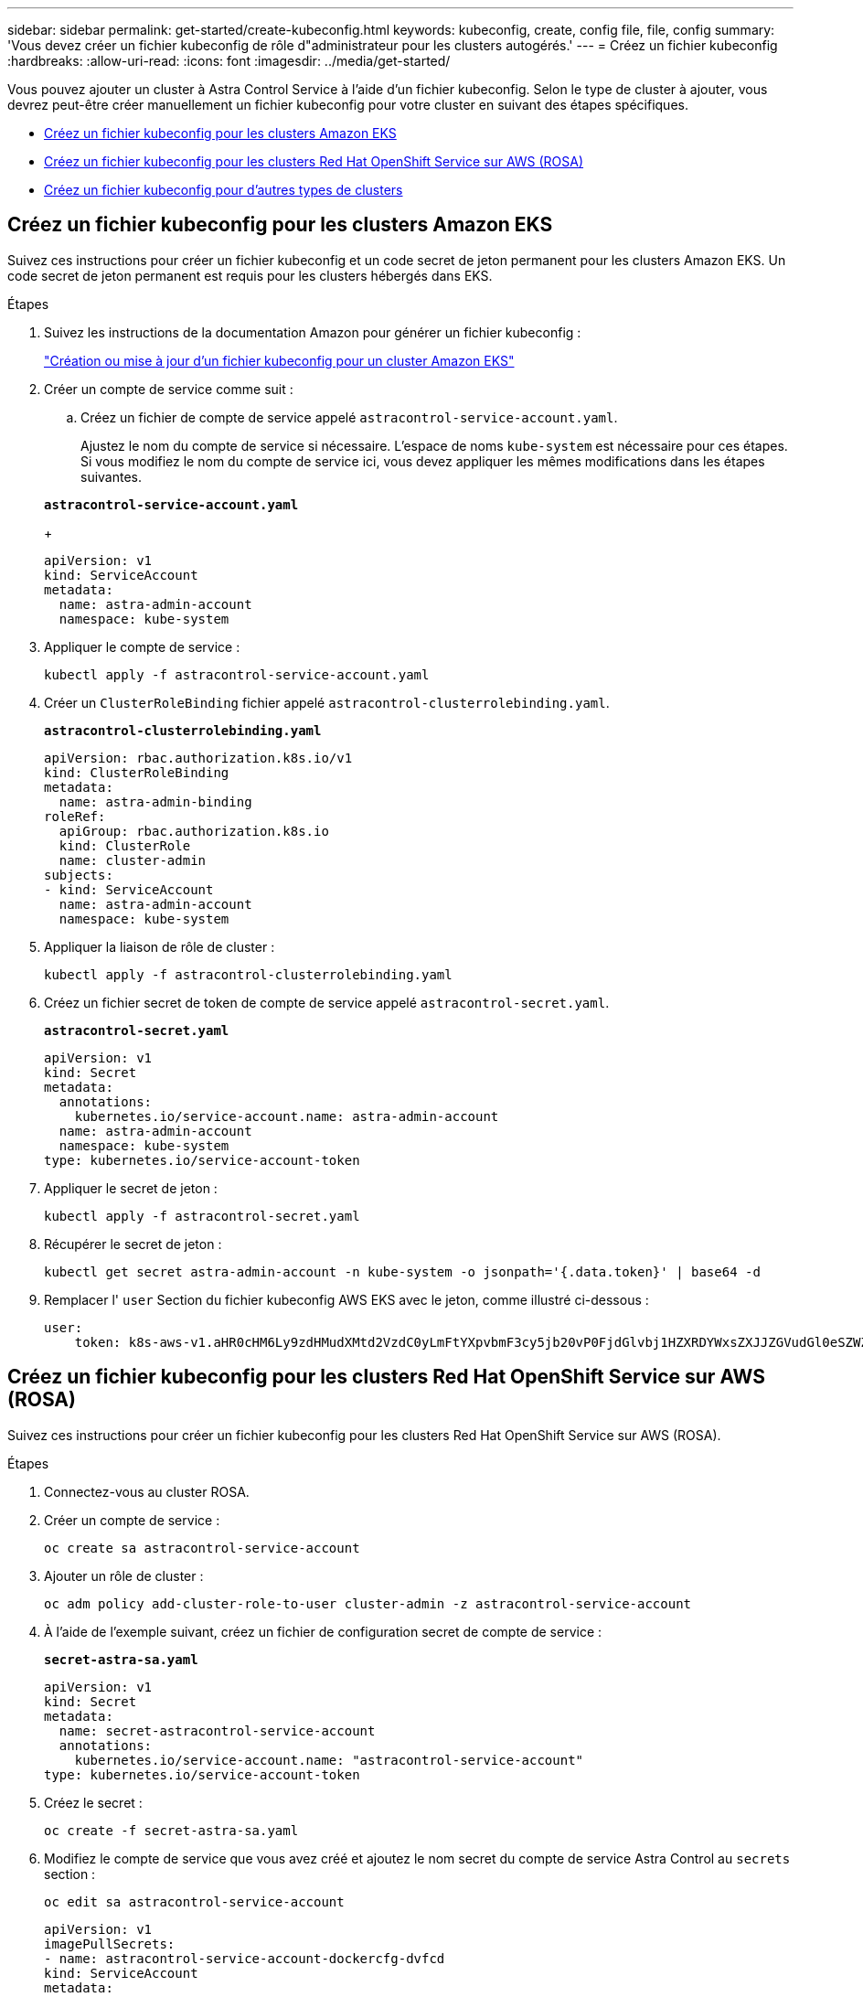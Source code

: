 ---
sidebar: sidebar 
permalink: get-started/create-kubeconfig.html 
keywords: kubeconfig, create, config file, file, config 
summary: 'Vous devez créer un fichier kubeconfig de rôle d"administrateur pour les clusters autogérés.' 
---
= Créez un fichier kubeconfig
:hardbreaks:
:allow-uri-read: 
:icons: font
:imagesdir: ../media/get-started/


[role="lead"]
Vous pouvez ajouter un cluster à Astra Control Service à l'aide d'un fichier kubeconfig. Selon le type de cluster à ajouter, vous devrez peut-être créer manuellement un fichier kubeconfig pour votre cluster en suivant des étapes spécifiques.

* <<Créez un fichier kubeconfig pour les clusters Amazon EKS>>
* <<Créez un fichier kubeconfig pour les clusters Red Hat OpenShift Service sur AWS (ROSA)>>
* <<Créez un fichier kubeconfig pour d'autres types de clusters>>




== Créez un fichier kubeconfig pour les clusters Amazon EKS

Suivez ces instructions pour créer un fichier kubeconfig et un code secret de jeton permanent pour les clusters Amazon EKS. Un code secret de jeton permanent est requis pour les clusters hébergés dans EKS.

.Étapes
. Suivez les instructions de la documentation Amazon pour générer un fichier kubeconfig :
+
https://docs.aws.amazon.com/eks/latest/userguide/create-kubeconfig.html["Création ou mise à jour d'un fichier kubeconfig pour un cluster Amazon EKS"^]

. Créer un compte de service comme suit :
+
.. Créez un fichier de compte de service appelé `astracontrol-service-account.yaml`.
+
Ajustez le nom du compte de service si nécessaire. L'espace de noms `kube-system` est nécessaire pour ces étapes. Si vous modifiez le nom du compte de service ici, vous devez appliquer les mêmes modifications dans les étapes suivantes.

+
[source, subs="specialcharacters,quotes"]
----
*astracontrol-service-account.yaml*
----
+
[source, yaml]
----
apiVersion: v1
kind: ServiceAccount
metadata:
  name: astra-admin-account
  namespace: kube-system
----


. Appliquer le compte de service :
+
[source, console]
----
kubectl apply -f astracontrol-service-account.yaml
----
. Créer un `ClusterRoleBinding` fichier appelé `astracontrol-clusterrolebinding.yaml`.
+
[source, subs="specialcharacters,quotes"]
----
*astracontrol-clusterrolebinding.yaml*
----
+
[source, yaml]
----
apiVersion: rbac.authorization.k8s.io/v1
kind: ClusterRoleBinding
metadata:
  name: astra-admin-binding
roleRef:
  apiGroup: rbac.authorization.k8s.io
  kind: ClusterRole
  name: cluster-admin
subjects:
- kind: ServiceAccount
  name: astra-admin-account
  namespace: kube-system
----
. Appliquer la liaison de rôle de cluster :
+
[source, console]
----
kubectl apply -f astracontrol-clusterrolebinding.yaml
----
. Créez un fichier secret de token de compte de service appelé `astracontrol-secret.yaml`.
+
[source, subs="specialcharacters,quotes"]
----
*astracontrol-secret.yaml*
----
+
[source, yaml]
----
apiVersion: v1
kind: Secret
metadata:
  annotations:
    kubernetes.io/service-account.name: astra-admin-account
  name: astra-admin-account
  namespace: kube-system
type: kubernetes.io/service-account-token
----
. Appliquer le secret de jeton :
+
[source, console]
----
kubectl apply -f astracontrol-secret.yaml
----
. Récupérer le secret de jeton :
+
[source, console]
----
kubectl get secret astra-admin-account -n kube-system -o jsonpath='{.data.token}' | base64 -d
----
. Remplacer l' `user` Section du fichier kubeconfig AWS EKS avec le jeton, comme illustré ci-dessous :
+
[source, yaml]
----
user:
    token: k8s-aws-v1.aHR0cHM6Ly9zdHMudXMtd2VzdC0yLmFtYXpvbmF3cy5jb20vP0FjdGlvbj1HZXRDYWxsZXJJZGVudGl0eSZWZXJzaW9uPTIwMTEtMDYtMTUmWC1BbXotQWxnb3JpdGhtPUFXUzQtSE1BQy1TSEEyNTYmWC1BbXotQ3JlZGVudGlhbD1BS0lBM1JEWDdKU0haWU9LSEQ2SyUyRjIwMjMwNDAzJTJGdXMtd2VzdC0yJTJGc3RzJTJGYXdzNF9yZXF1ZXN0JlgtQW16LURhdGU9MjAyMzA0MDNUMjA0MzQwWiZYLUFtei1FeHBpcmVzPTYwJlgtQW16LVNpZ25lZEhlYWRlcnM9aG9zdCUzQngtazhzLWF3cy1pZCZYLUFtei1TaWduYXR1cmU9YjU4ZWM0NzdiM2NkZGYxNGRhNzU4MGI2ZWQ2zY2NzI2YWIwM2UyNThjMjRhNTJjNmVhNjc4MTRlNjJkOTg2Mg
----




== Créez un fichier kubeconfig pour les clusters Red Hat OpenShift Service sur AWS (ROSA)

Suivez ces instructions pour créer un fichier kubeconfig pour les clusters Red Hat OpenShift Service sur AWS (ROSA).

.Étapes
. Connectez-vous au cluster ROSA.
. Créer un compte de service :
+
[source, console]
----
oc create sa astracontrol-service-account
----
. Ajouter un rôle de cluster :
+
[source, console]
----
oc adm policy add-cluster-role-to-user cluster-admin -z astracontrol-service-account
----
. À l'aide de l'exemple suivant, créez un fichier de configuration secret de compte de service :
+
[source, subs="specialcharacters,quotes"]
----
*secret-astra-sa.yaml*
----
+
[source, yaml]
----
apiVersion: v1
kind: Secret
metadata:
  name: secret-astracontrol-service-account
  annotations:
    kubernetes.io/service-account.name: "astracontrol-service-account"
type: kubernetes.io/service-account-token
----
. Créez le secret :
+
[source, console]
----
oc create -f secret-astra-sa.yaml
----
. Modifiez le compte de service que vous avez créé et ajoutez le nom secret du compte de service Astra Control au `secrets` section :
+
[source, console]
----
oc edit sa astracontrol-service-account
----
+
[source, yaml]
----
apiVersion: v1
imagePullSecrets:
- name: astracontrol-service-account-dockercfg-dvfcd
kind: ServiceAccount
metadata:
  creationTimestamp: "2023-08-04T04:18:30Z"
  name: astracontrol-service-account
  namespace: default
  resourceVersion: "169770"
  uid: 965fa151-923f-4fbd-9289-30cad15998ac
secrets:
- name: astracontrol-service-account-dockercfg-dvfcd
- name: secret-astracontrol-service-account ####ADD THIS ONLY####
----
. Indiquez les secrets du compte de service, en les remplaçant `<CONTEXT>` avec le contexte approprié pour votre installation :
+
[source, console]
----
kubectl get serviceaccount astracontrol-service-account --context <CONTEXT> --namespace default -o json
----
+
La fin de la sortie doit ressembler à ce qui suit :

+
[listing]
----
"secrets": [
{ "name": "astracontrol-service-account-dockercfg-dvfcd"},
{ "name": "secret-astracontrol-service-account"}
]
----
+
Les indices pour chaque élément dans `secrets` la matrice commence par 0. Dans l'exemple ci-dessus, l'index de `astracontrol-service-account-dockercfg-dvfcd` serait 0 et l'index pour `secret-astracontrol-service-account` serait 1. Dans votre sortie, notez le numéro d'index du compte de service secret. Vous aurez besoin de ce numéro d'index à l'étape suivante.

. Générez le kubeconfig comme suit :
+
.. Créer un `create-kubeconfig.sh` fichier. Remplacement `TOKEN_INDEX` au début du script suivant avec la valeur correcte.
+
[source, subs="specialcharacters,quotes"]
----
*create-kubeconfig.sh*
----
+
[source, bash]
----
# Update these to match your environment.
# Replace TOKEN_INDEX with the correct value
# from the output in the previous step. If you
# didn't change anything else above, don't change
# anything else here.

SERVICE_ACCOUNT_NAME=astracontrol-service-account
NAMESPACE=default
NEW_CONTEXT=astracontrol
KUBECONFIG_FILE='kubeconfig-sa'

CONTEXT=$(kubectl config current-context)

SECRET_NAME=$(kubectl get serviceaccount ${SERVICE_ACCOUNT_NAME} \
  --context ${CONTEXT} \
  --namespace ${NAMESPACE} \
  -o jsonpath='{.secrets[TOKEN_INDEX].name}')
TOKEN_DATA=$(kubectl get secret ${SECRET_NAME} \
  --context ${CONTEXT} \
  --namespace ${NAMESPACE} \
  -o jsonpath='{.data.token}')

TOKEN=$(echo ${TOKEN_DATA} | base64 -d)

# Create dedicated kubeconfig
# Create a full copy
kubectl config view --raw > ${KUBECONFIG_FILE}.full.tmp

# Switch working context to correct context
kubectl --kubeconfig ${KUBECONFIG_FILE}.full.tmp config use-context ${CONTEXT}

# Minify
kubectl --kubeconfig ${KUBECONFIG_FILE}.full.tmp \
  config view --flatten --minify > ${KUBECONFIG_FILE}.tmp

# Rename context
kubectl config --kubeconfig ${KUBECONFIG_FILE}.tmp \
  rename-context ${CONTEXT} ${NEW_CONTEXT}

# Create token user
kubectl config --kubeconfig ${KUBECONFIG_FILE}.tmp \
  set-credentials ${CONTEXT}-${NAMESPACE}-token-user \
  --token ${TOKEN}

# Set context to use token user
kubectl config --kubeconfig ${KUBECONFIG_FILE}.tmp \
  set-context ${NEW_CONTEXT} --user ${CONTEXT}-${NAMESPACE}-token-user

# Set context to correct namespace
kubectl config --kubeconfig ${KUBECONFIG_FILE}.tmp \
  set-context ${NEW_CONTEXT} --namespace ${NAMESPACE}

# Flatten/minify kubeconfig
kubectl config --kubeconfig ${KUBECONFIG_FILE}.tmp \
  view --flatten --minify > ${KUBECONFIG_FILE}

# Remove tmp
rm ${KUBECONFIG_FILE}.full.tmp
rm ${KUBECONFIG_FILE}.tmp
----
.. Source des commandes à appliquer à votre cluster Kubernetes.
+
[source, console]
----
source create-kubeconfig.sh
----


. (Facultatif) Renommer le kubeconfig pour nommer votre cluster.
+
[listing]
----
mv kubeconfig-sa YOUR_CLUSTER_NAME_kubeconfig
----




== Créez un fichier kubeconfig pour d'autres types de clusters

Suivez ces instructions pour créer un fichier kubeconfig de rôle limité ou étendu pour les clusters Rancher, Kubernetes en amont et Red Hat OpenShift.

Pour les clusters gérés à l'aide de kubeconfig, vous pouvez éventuellement créer une autorisation limitée ou un rôle d'administrateur d'autorisations étendues pour Astra Control Service.

Cette procédure vous aide à créer un kubeconfig distinct si l'un des scénarios suivants s'applique à votre environnement :

* Vous souhaitez limiter les autorisations Astra Control sur les clusters qu'il gère
* Vous utilisez plusieurs contextes et ne pouvez pas utiliser le kubeconfig Astra Control par défaut configuré lors de l'installation, sinon un rôle limité avec un seul contexte ne fonctionnera pas dans votre environnement


.Avant de commencer
Assurez-vous que vous disposez des éléments suivants pour le cluster que vous souhaitez gérer avant d'effectuer la procédure suivante :

* A link:../get-started/add-private-self-managed-cluster.html#supported-kubernetes-distributions["version prise en charge"] de kubectl est installé.
* Kubectl accès au cluster que vous envisagez d'ajouter et de gérer avec Astra Control Service
+

NOTE: Pour cette procédure, vous n'avez pas besoin d'un accès kubectl au cluster exécutant Astra Control Service.

* Un kubeconfig actif pour le cluster que vous avez l'intention de gérer avec des droits d'administrateur de cluster pour le contexte actif


.Étapes
. Créer un compte de service :
+
.. Créez un fichier de compte de service appelé `astracontrol-service-account.yaml`.
+
[source, subs="specialcharacters,quotes"]
----
*astracontrol-service-account.yaml*
----
+
[source, yaml]
----
apiVersion: v1
kind: ServiceAccount
metadata:
  name: astracontrol-service-account
  namespace: default
----
.. Appliquer le compte de service :
+
[source, console]
----
kubectl apply -f astracontrol-service-account.yaml
----


. Créez l'un des rôles de cluster suivants avec des autorisations suffisantes pour qu'un cluster soit géré par Astra Control :
+
[role="tabbed-block"]
====
.Rôle limité du cluster
--
Ce rôle contient les autorisations minimales nécessaires à la gestion d'un cluster par Astra Control :

.. Créer un `ClusterRole` fichier appelé, par exemple, `astra-admin-account.yaml`.
+
[source, subs="specialcharacters,quotes"]
----
*astra-admin-account.yaml*
----
+
[source, yaml]
----
apiVersion: rbac.authorization.k8s.io/v1
kind: ClusterRole
metadata:
  name: astra-admin-account
rules:

# Get, List, Create, and Update all resources
# Necessary to backup and restore all resources in an app
- apiGroups:
  - '*'
  resources:
  - '*'
  verbs:
  - get
  - list
  - create
  - patch

# Delete Resources
# Necessary for in-place restore and AppMirror failover
- apiGroups:
  - ""
  - apps
  - autoscaling
  - batch
  - crd.projectcalico.org
  - extensions
  - networking.k8s.io
  - policy
  - rbac.authorization.k8s.io
  - snapshot.storage.k8s.io
  - trident.netapp.io
  resources:
  - configmaps
  - cronjobs
  - daemonsets
  - deployments
  - horizontalpodautoscalers
  - ingresses
  - jobs
  - namespaces
  - networkpolicies
  - persistentvolumeclaims
  - poddisruptionbudgets
  - pods
  - podtemplates
  - replicasets
  - replicationcontrollers
  - replicationcontrollers/scale
  - rolebindings
  - roles
  - secrets
  - serviceaccounts
  - services
  - statefulsets
  - tridentmirrorrelationships
  - tridentsnapshotinfos
  - volumesnapshots
  - volumesnapshotcontents
  verbs:
  - delete

# Watch resources
# Necessary to monitor progress
- apiGroups:
  - ""
  resources:
  - pods
  - replicationcontrollers
  - replicationcontrollers/scale
  verbs:
  - watch

# Update resources
- apiGroups:
  - ""
  - build.openshift.io
  - image.openshift.io
  resources:
  - builds/details
  - replicationcontrollers
  - replicationcontrollers/scale
  - imagestreams/layers
  - imagestreamtags
  - imagetags
  verbs:
  - update
----
.. (Pour les clusters OpenShift uniquement) Ajouter les éléments suivants à la fin du `astra-admin-account.yaml` fichier :
+
[source, console]
----
# OpenShift security
- apiGroups:
  - security.openshift.io
  resources:
  - securitycontextconstraints
  verbs:
  - use
  - update
----
.. Appliquer le rôle de cluster :
+
[source, console]
----
kubectl apply -f astra-admin-account.yaml
----


--
.Rôle de cluster étendu
--
Ce rôle contient des autorisations étendues pour qu'un cluster soit géré par Astra Control. Vous pouvez utiliser ce rôle si vous utilisez plusieurs contextes et que vous ne pouvez pas utiliser le kubeconfig Astra Control par défaut configuré lors de l'installation, ou si un rôle limité avec un seul contexte ne fonctionnera pas dans votre environnement :


NOTE: Les éléments suivants `ClusterRole` Les étapes constituent un exemple Kubernetes général. Pour des instructions spécifiques à votre environnement, reportez-vous à la documentation de votre distribution Kubernetes.

.. Créer un `ClusterRole` fichier appelé, par exemple, `astra-admin-account.yaml`.
+
[source, subs="specialcharacters,quotes"]
----
*astra-admin-account.yaml*
----
+
[source, yaml]
----
apiVersion: rbac.authorization.k8s.io/v1
kind: ClusterRole
metadata:
  name: astra-admin-account
rules:
- apiGroups:
  - '*'
  resources:
  - '*'
  verbs:
  - '*'
- nonResourceURLs:
  - '*'
  verbs:
  - '*'
----
.. Appliquer le rôle de cluster :
+
[source, console]
----
kubectl apply -f astra-admin-account.yaml
----


--
====
. Créer la liaison de rôle cluster pour le rôle cluster vers le compte de service :
+
.. Créer un `ClusterRoleBinding` fichier appelé `astracontrol-clusterrolebinding.yaml`.
+
[source, subs="specialcharacters,quotes"]
----
*astracontrol-clusterrolebinding.yaml*
----
+
[source, yaml]
----
apiVersion: rbac.authorization.k8s.io/v1
kind: ClusterRoleBinding
metadata:
  name: astracontrol-admin
roleRef:
  apiGroup: rbac.authorization.k8s.io
  kind: ClusterRole
  name: astra-admin-account
subjects:
- kind: ServiceAccount
  name: astracontrol-service-account
  namespace: default
----
.. Appliquer la liaison de rôle de cluster :
+
[source, console]
----
kubectl apply -f astracontrol-clusterrolebinding.yaml
----


. Créez et appliquez le secret de jeton :
+
.. Créez un fichier secret de jeton appelé `secret-astracontrol-service-account.yaml`.
+
[source, subs="specialcharacters,quotes"]
----
*secret-astracontrol-service-account.yaml*
----
+
[source, yaml]
----
apiVersion: v1
kind: Secret
metadata:
  name: secret-astracontrol-service-account
  namespace: default
  annotations:
    kubernetes.io/service-account.name: "astracontrol-service-account"
type: kubernetes.io/service-account-token
----
.. Appliquer le secret de jeton :
+
[source, console]
----
kubectl apply -f secret-astracontrol-service-account.yaml
----


. Ajoutez le secret de jeton au compte de service en ajoutant son nom au `secrets` tableau (dernière ligne de l'exemple suivant) :
+
[source, console]
----
kubectl edit sa astracontrol-service-account
----
+
[source, subs="verbatim,quotes"]
----
apiVersion: v1
imagePullSecrets:
- name: astracontrol-service-account-dockercfg-48xhx
kind: ServiceAccount
metadata:
  annotations:
    kubectl.kubernetes.io/last-applied-configuration: |
      {"apiVersion":"v1","kind":"ServiceAccount","metadata":{"annotations":{},"name":"astracontrol-service-account","namespace":"default"}}
  creationTimestamp: "2023-06-14T15:25:45Z"
  name: astracontrol-service-account
  namespace: default
  resourceVersion: "2767069"
  uid: 2ce068c4-810e-4a96-ada3-49cbf9ec3f89
secrets:
- name: astracontrol-service-account-dockercfg-48xhx
*- name: secret-astracontrol-service-account*
----
. Indiquez les secrets du compte de service, en les remplaçant `<context>` avec le contexte approprié pour votre installation :
+
[source, console]
----
kubectl get serviceaccount astracontrol-service-account --context <context> --namespace default -o json
----
+
La fin de la sortie doit ressembler à ce qui suit :

+
[listing]
----
"secrets": [
{ "name": "astracontrol-service-account-dockercfg-48xhx"},
{ "name": "secret-astracontrol-service-account"}
]
----
+
Les indices pour chaque élément dans `secrets` la matrice commence par 0. Dans l'exemple ci-dessus, l'index de `astracontrol-service-account-dockercfg-48xhx` serait 0 et l'index pour `secret-astracontrol-service-account` serait 1. Dans votre sortie, notez le numéro d'index du compte de service secret. Vous aurez besoin de ce numéro d'index à l'étape suivante.

. Générez le kubeconfig comme suit :
+
.. Créer un `create-kubeconfig.sh` fichier.
.. Remplacement `TOKEN_INDEX` au début du script suivant avec la valeur correcte.
+
[source, subs="specialcharacters,quotes"]
----
*create-kubeconfig.sh*
----
+
[source, subs="verbatim,quotes"]
----
# Update these to match your environment.
# Replace TOKEN_INDEX with the correct value
# from the output in the previous step. If you
# didn't change anything else above, don't change
# anything else here.

SERVICE_ACCOUNT_NAME=astracontrol-service-account
NAMESPACE=default
NEW_CONTEXT=astracontrol
KUBECONFIG_FILE='kubeconfig-sa'

CONTEXT=$(kubectl config current-context)

SECRET_NAME=$(kubectl get serviceaccount ${SERVICE_ACCOUNT_NAME} \
  --context ${CONTEXT} \
  --namespace ${NAMESPACE} \
  *-o jsonpath='{.secrets[TOKEN_INDEX].name}')
TOKEN_DATA=$(kubectl get secret ${SECRET_NAME} \
  --context ${CONTEXT} \
  --namespace ${NAMESPACE} \
  -o jsonpath='{.data.token}')

TOKEN=$(echo ${TOKEN_DATA} | base64 -d)

# Create dedicated kubeconfig
# Create a full copy
kubectl config view --raw > ${KUBECONFIG_FILE}.full.tmp

# Switch working context to correct context
kubectl --kubeconfig ${KUBECONFIG_FILE}.full.tmp config use-context ${CONTEXT}

# Minify
kubectl --kubeconfig ${KUBECONFIG_FILE}.full.tmp \
  config view --flatten --minify > ${KUBECONFIG_FILE}.tmp

# Rename context
kubectl config --kubeconfig ${KUBECONFIG_FILE}.tmp \
  rename-context ${CONTEXT} ${NEW_CONTEXT}

# Create token user
kubectl config --kubeconfig ${KUBECONFIG_FILE}.tmp \
  set-credentials ${CONTEXT}-${NAMESPACE}-token-user \
  --token ${TOKEN}

# Set context to use token user
kubectl config --kubeconfig ${KUBECONFIG_FILE}.tmp \
  set-context ${NEW_CONTEXT} --user ${CONTEXT}-${NAMESPACE}-token-user

# Set context to correct namespace
kubectl config --kubeconfig ${KUBECONFIG_FILE}.tmp \
  set-context ${NEW_CONTEXT} --namespace ${NAMESPACE}

# Flatten/minify kubeconfig
kubectl config --kubeconfig ${KUBECONFIG_FILE}.tmp \
  view --flatten --minify > ${KUBECONFIG_FILE}

# Remove tmp
rm ${KUBECONFIG_FILE}.full.tmp
rm ${KUBECONFIG_FILE}.tmp
----
.. Source des commandes à appliquer à votre cluster Kubernetes.
+
[source, console]
----
source create-kubeconfig.sh
----


. (Facultatif) Renommer le kubeconfig pour nommer votre cluster.
+
[listing]
----
mv kubeconfig-sa YOUR_CLUSTER_NAME_kubeconfig
----


